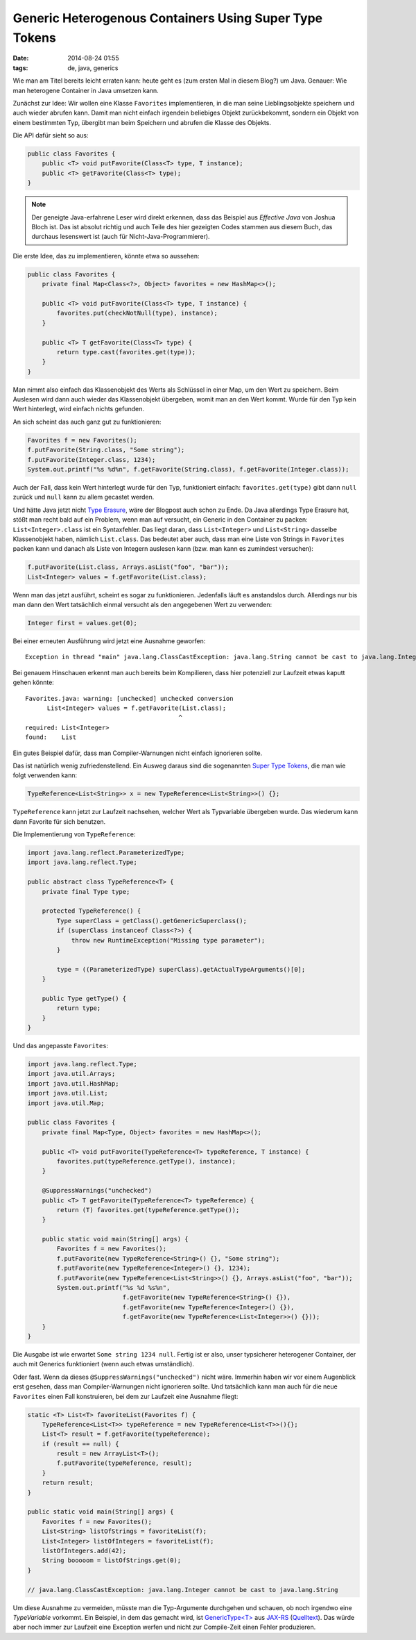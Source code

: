 Generic Heterogenous Containers Using Super Type Tokens
=======================================================

:date: 2014-08-24 01:55
:tags: de, java, generics


Wie man am Titel bereits leicht erraten kann: heute geht es (zum
ersten Mal in diesem Blog?) um Java. Genauer: Wie man heterogene
Container in Java umsetzen kann.

Zunächst zur Idee: Wir wollen eine Klasse ``Favorites``
implementieren, in die man seine Lieblingsobjekte speichern und auch
wieder abrufen kann. Damit man nicht einfach irgendein beliebiges
Objekt zurückbekommt, sondern ein Objekt von einem bestimmten Typ,
übergibt man beim Speichern und abrufen die Klasse des Objekts.

Die API dafür sieht so aus:

.. code-block:: java

   public class Favorites {
       public <T> void putFavorite(Class<T> type, T instance);
       public <T> getFavorite(Class<T> type);
   }

.. note:: Der geneigte Java-erfahrene Leser wird direkt erkennen, dass
          das Beispiel aus *Effective Java* von Joshua Bloch ist. Das
          ist absolut richtig und auch Teile des hier gezeigten Codes
          stammen aus diesem Buch, das durchaus lesenswert ist (auch
          für Nicht-Java-Programmierer).

Die erste Idee, das zu implementieren, könnte etwa so aussehen:

.. code-block:: java

   public class Favorites {
       private final Map<Class<?>, Object> favorites = new HashMap<>();

       public <T> void putFavorite(Class<T> type, T instance) {
           favorites.put(checkNotNull(type), instance);
       }

       public <T> T getFavorite(Class<T> type) {
           return type.cast(favorites.get(type));
       }
   }

Man nimmt also einfach das Klassenobjekt des Werts als Schlüssel in
einer Map, um den Wert zu speichern. Beim Auslesen wird dann auch
wieder das Klassenobjekt übergeben, womit man an den Wert kommt. Wurde
für den Typ kein Wert hinterlegt, wird einfach nichts gefunden.

An sich scheint das auch ganz gut zu funktionieren:

.. code-block:: java

   Favorites f = new Favorites();
   f.putFavorite(String.class, "Some string");
   f.putFavorite(Integer.class, 1234);
   System.out.printf("%s %d%n", f.getFavorite(String.class), f.getFavorite(Integer.class));

Auch der Fall, dass kein Wert hinterlegt wurde für den Typ,
funktioniert einfach: ``favorites.get(type)`` gibt dann ``null``
zurück und ``null`` kann zu allem gecastet werden.


Und hätte Java jetzt nicht `Type Erasure
<http://en.wikipedia.org/wiki/Type_erasure>`_, wäre der Blogpost auch
schon zu Ende. Da Java allerdings Type Erasure hat, stößt man recht
bald auf ein Problem, wenn man auf versucht, ein Generic in den
Container zu packen: ``List<Integer>.class`` ist ein Syntaxfehler. Das
liegt daran, dass ``List<Integer>`` und ``List<String>`` dasselbe
Klassenobjekt haben, nämlich ``List.class``. Das bedeutet aber auch,
dass man eine Liste von Strings in ``Favorites`` packen kann und
danach als Liste von Integern auslesen kann (bzw. man kann es
zumindest versuchen):

.. code-block:: java

   f.putFavorite(List.class, Arrays.asList("foo", "bar"));
   List<Integer> values = f.getFavorite(List.class);

Wenn man das jetzt ausführt, scheint es sogar zu
funktionieren. Jedenfalls läuft es anstandslos durch. Allerdings nur
bis man dann den Wert tatsächlich einmal versucht als den angegebenen
Wert zu verwenden:

.. code-block:: java

   Integer first = values.get(0);

Bei einer erneuten Ausführung wird jetzt eine Ausnahme geworfen::

   Exception in thread "main" java.lang.ClassCastException: java.lang.String cannot be cast to java.lang.Integer

Bei genauem Hinschauen erkennt man auch bereits beim Kompilieren, dass
hier potenziell zur Laufzeit etwas kaputt gehen könnte::

   Favorites.java: warning: [unchecked] unchecked conversion
         List<Integer> values = f.getFavorite(List.class);
                                             ^
   required: List<Integer>
   found:    List

Ein gutes Beispiel dafür, dass man Compiler-Warnungen nicht einfach
ignorieren sollte.


Das ist natürlich wenig zufriedenstellend. Ein Ausweg daraus sind die
sogenannten `Super Type Tokens`_, die man wie folgt verwenden kann:

.. code-block:: java

   TypeReference<List<String>> x = new TypeReference<List<String>>() {};

``TypeReference`` kann jetzt zur Laufzeit nachsehen, welcher Wert als
Typvariable übergeben wurde. Das wiederum kann dann Favorite für sich
benutzen.

Die Implementierung von ``TypeReference``:

.. code-block:: java

   import java.lang.reflect.ParameterizedType;
   import java.lang.reflect.Type;
   
   public abstract class TypeReference<T> {
       private final Type type;
   
       protected TypeReference() {
           Type superClass = getClass().getGenericSuperclass();
           if (superClass instanceof Class<?>) {
               throw new RuntimeException("Missing type parameter");
           }
   
           type = ((ParameterizedType) superClass).getActualTypeArguments()[0];
       }
   
       public Type getType() {
           return type;
       }
   }

Und das angepasste ``Favorites``:

.. code-block:: java

   import java.lang.reflect.Type;
   import java.util.Arrays;
   import java.util.HashMap;
   import java.util.List;
   import java.util.Map;
   
   public class Favorites {
       private final Map<Type, Object> favorites = new HashMap<>();
   
       public <T> void putFavorite(TypeReference<T> typeReference, T instance) {
           favorites.put(typeReference.getType(), instance);
       }
   
       @SuppressWarnings("unchecked")
       public <T> T getFavorite(TypeReference<T> typeReference) {
           return (T) favorites.get(typeReference.getType());
       }
   
       public static void main(String[] args) {
           Favorites f = new Favorites();
           f.putFavorite(new TypeReference<String>() {}, "Some string");
           f.putFavorite(new TypeReference<Integer>() {}, 1234);
           f.putFavorite(new TypeReference<List<String>>() {}, Arrays.asList("foo", "bar"));
           System.out.printf("%s %d %s%n",
                             f.getFavorite(new TypeReference<String>() {}),
                             f.getFavorite(new TypeReference<Integer>() {}),
                             f.getFavorite(new TypeReference<List<Integer>>() {}));
       }
   }

Die Ausgabe ist wie erwartet ``Some string 1234 null``. Fertig ist er
also, unser typsicherer heterogener Container, der auch mit Generics
funktioniert (wenn auch etwas umständlich).

Oder fast. Wenn da dieses ``@SuppressWarnings("unchecked")`` nicht
wäre. Immerhin haben wir vor einem Augenblick erst gesehen, dass man
Compiler-Warnungen nicht ignorieren sollte. Und tatsächlich kann man
auch für die neue ``Favorites`` einen Fall konstruieren, bei dem zur
Laufzeit eine Ausnahme fliegt:

.. code-block:: java

   static <T> List<T> favoriteList(Favorites f) {
       TypeReference<List<T>> typeReference = new TypeReference<List<T>>(){};
       List<T> result = f.getFavorite(typeReference);
       if (result == null) {
           result = new ArrayList<T>();
           f.putFavorite(typeReference, result);
       }
       return result;
   }

   public static void main(String[] args) {
       Favorites f = new Favorites();
       List<String> listOfStrings = favoriteList(f);
       List<Integer> listOfIntegers = favoriteList(f);
       listOfIntegers.add(42);
       String booooom = listOfStrings.get(0);
   }

   // java.lang.ClassCastException: java.lang.Integer cannot be cast to java.lang.String

Um diese Ausnahme zu vermeiden, müsste man die Typ-Argumente
durchgehen und schauen, ob noch irgendwo eine `TypeVariable`
vorkommt. Ein Beispiel, in dem das gemacht wird, ist `GenericType<T>`_
aus JAX-RS_ (`Quelltext
<https://java.net/projects/jax-rs-spec/sources/git/content/src/jax-rs-api/src/main/java/javax/ws/rs/core/GenericType.java?rev=HEAD>`_). Das
würde aber noch immer zur Laufzeit eine Exception werfen und nicht zur
Compile-Zeit einen Fehler produzieren.

.. _GenericType<T>: https://jax-rs-spec.java.net/nonav/2.0.1/apidocs/javax/ws/rs/core/GenericType.html
.. _JAX-RS: https://jax-rs-spec.java.net/
.. _Jackson: https://github.com/FasterXML/jackson
.. _TypeReference<T>: https://fasterxml.github.io/jackson-core/javadoc/2.4/com/fasterxml/jackson/core/type/TypeReference.html

.. _Super Type Tokens: http://gafter.blogspot.de/2006/12/super-type-tokens.html
